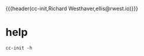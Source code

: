 {{{header(cc-init,Richard Westhaver,ellis@rwest.io)}}}
* help
#+begin_src shell :results pp replace
cc-init -h
#+end_src

#+RESULTS:
: cc-init 0.1.0-0941fa04c53d+ (x86_64-linux-gnu)
: 
: Usage: cc-init [OPTIONS]
: 
: Options:
:   -y              Disable confirmation prompts
:   -l, --level...  Set the log level
:   -h, --help      Print help
:   -V, --version   Print version

